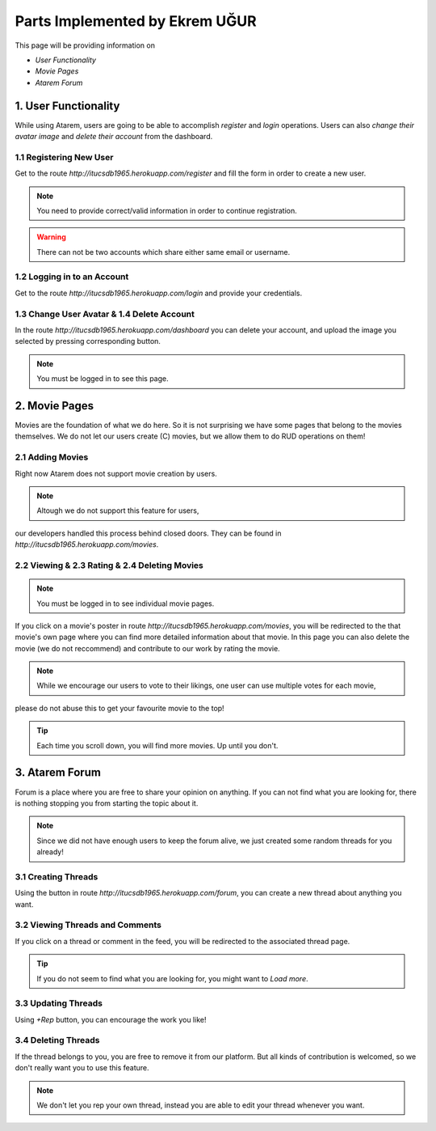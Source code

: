 Parts Implemented by Ekrem UĞUR
================================

This page will be providing information on

* *User Functionality*
* *Movie Pages*
* *Atarem Forum*

1. User Functionality
---------------------

While using Atarem, users are going to be able to accomplish *register* and *login* operations.
Users can also *change their avatar image* and *delete their account* from the dashboard.

1.1 Registering New User
~~~~~~~~~~~~~~~~~~~~~~~~

Get to the route *http://itucsdb1965.herokuapp.com/register* and fill the form in order to create
a new user.

.. note:: You need to provide correct/valid information in order to continue registration.

.. warning:: There can not be two accounts which share either same email or username.

.. figure:: ekrem/register.png
	:scale: 50 %
	:alt: Registeration Page
	:align: center

1.2 Logging in to an Account
~~~~~~~~~~~~~~~~~~~~~~~~~~~~

Get to the route *http://itucsdb1965.herokuapp.com/login* and provide your credentials.

.. figure:: ekrem/login.png
	:scale: 50 %
	:alt: Login Page
	:align: center

1.3 Change User Avatar & 1.4 Delete Account
~~~~~~~~~~~~~~~~~~~~~~~~~~~~~~~~~~~~~~~~~~~
In the route *http://itucsdb1965.herokuapp.com/dashboard* you can delete your account,
and upload the image you selected by pressing corresponding button.

.. note:: You must be logged in to see this page.

.. figure:: ekrem/dash.png
	:scale: 50 %
	:alt: User Dashboard
	:align: center

2. Movie Pages
--------------

Movies are the foundation of what we do here. So it is not surprising we have some pages that belong to the movies themselves.
We do not let our users create (C) movies, but we allow them to do RUD operations on them!

2.1 Adding Movies
~~~~~~~~~~~~~~~~~

Right now Atarem does not support movie creation by users.

.. note:: Altough we do not support this feature for users,
our developers handled this process behind closed doors. They
can be found in *http://itucsdb1965.herokuapp.com/movies*.

.. figure:: ekrem/movies.png
	:scale: 50 %
	:alt: Developer Added Movies
	:align: center

2.2 Viewing & 2.3 Rating & 2.4 Deleting Movies
~~~~~~~~~~~~~~~~~~~~~~~~~~~~~~~~~~~~~~~~~~~~~~

.. note:: You must be logged in to see individual movie pages.

If you click on a movie's poster in route *http://itucsdb1965.herokuapp.com/movies*, you
will be redirected to the that movie's own page where you can
find more detailed information about that movie. In this page
you can also delete the movie (we do not reccommend) and contribute to our work by rating the movie.

.. note:: While we encourage our users to vote to their likings, one user can use multiple votes for each movie,
please do not abuse this to get your favourite movie to the top!

.. tip:: Each time you scroll down, you will find more movies. Up until you don't.

.. figure:: ekrem/movie.png
	:scale: 50 %
	:alt: Individual Movie Page
	:align: center

3. Atarem Forum
---------------

Forum is a place where you are free to share your opinion on anything.
If you can not find what you are looking for, there is nothing stopping
you from starting the topic about it.

.. note:: Since we did not have enough users to keep the forum alive, we just created some random threads for you already!

3.1 Creating Threads
~~~~~~~~~~~~~~~~~~~~

Using the button in route *http://itucsdb1965.herokuapp.com/forum*,
you can create a new thread about anything you want.

.. figure:: ekrem/forum.png
	:scale: 50 %
	:alt: Forum View
	:align: center


3.2 Viewing Threads and Comments
~~~~~~~~~~~~~~~~~~~~~~~~~~~~~~~~

If you click on a thread or comment in the feed, you will
be redirected to the associated thread page.

.. tip:: If you do not seem to find what you are looking for, you might want to *Load more*.

3.3 Updating Threads
~~~~~~~~~~~~~~~~~~~~

Using *+Rep* button, you can encourage the work you like!

.. figure:: ekrem/threadother.png
	:scale: 50 %
	:alt: Forum View
	:align: center

3.4 Deleting Threads
~~~~~~~~~~~~~~~~~~~~

If the thread belongs to you, you are free to remove it from our platform. But all kinds of contribution is welcomed,
so we don't really want you to use this feature.

.. note:: We don't let you rep your own thread, instead you are able to edit your thread whenever you want.

.. figure:: ekrem/threadown.png
	:scale: 50 %
	:alt: Forum View
	:align: center